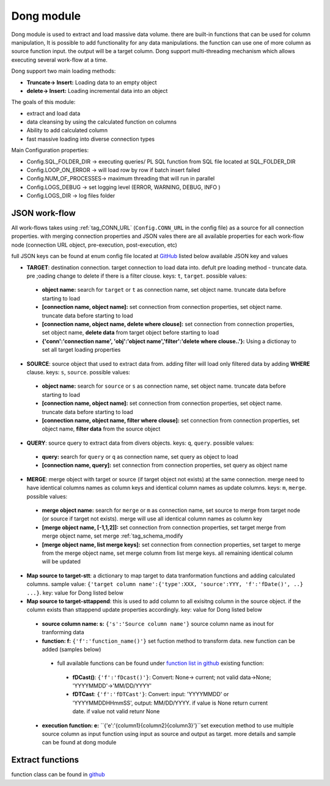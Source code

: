 .. _tag_dong:

Dong module
===========

Dong module is used to extract and load massive data volume. there are built-in functions
that can be used for column manipulation, It is possible to add functionality for any data manipulations.
the function can use one of more column as source function input. the output will be a target column.
Dong support multi-threading mechanism which allows executing several work-flow at a time.

Dong support two main loading methods:

- **Truncate-> Insert:** Loading data to an empty object
- **delete-> Insert:** Loading incremental data into an object


The goals of this module:

* extract and load data
* data cleansing by using the calculated function on columns
* Ability to add calculated column
* fast massive loading into diverse connection types

Main Configuration properties:

* Config.SQL_FOLDER_DIR -> executing queries/ PL SQL function from SQL file located at SQL_FOLDER_DIR
* Config.LOOP_ON_ERROR  -> will load row by row if batch insert failed
* Config.NUM_OF_PROCESSES-> maximum threading that will run in parallel
* Config.LOGS_DEBUG		-> set logging level (ERROR, WARNING, DEBUG, INFO )
* Config.LOGS_DIR		-> log files folder

JSON work-flow
##############

All work-flows takes using :ref:`tag_CONN_URL`  (``Config.CONN_URL`` in the config file) as a source for all connection properties.
with merging connection properties and JSON vales there are all available properties for each work-flow node (connection URL object, pre-execution, post-execution, etc)

full JSON keys can be found at enum config file located at `GitHub <https://github.com/biskilled/dingDong/blob/master/lib/dingDong/misc/enumsJson.py>`_
listed below available JSON key and values

- **TARGET**: destination connection. target connection to load data into. defult pre loading method - truncate data. pre ;oading change to delete if there is a filter clouse. keys: ``t``, ``target``. possible values:

 - **object name:** search for ``target`` or ``t`` as connection name, set object name. truncate data before starting to load
 - **[connection name, object name]:** set connection from connection properties, set object name. truncate data before starting to load
 - **[connection name, object name, delete where clouse]:** set connection from connection properties, set object name, **delete data** from target object before starting to load
 - **{'conn':'connection name', 'obj':'object name','filter':'delete where clouse..'}:** Using a dictionay to set all target loading properties

- **SOURCE**: source object that used to extract data from. adding filter will load only filtered data by adding **WHERE** clause. keys: ``s``, ``source``. possible values:

 - **object name:** search for ``source`` or ``s`` as connection name, set object name.  truncate data before starting to load
 - **[connection name, object name]:** set connection from connection properties, set object name.  truncate data before starting to load
 - **[connection name, object name, filter where clouse]:** set connection from connection properties, set object name, **filter data** from the source object

- **QUERY**: source query to extract data from divers objects.  keys: ``q``, ``query``. possible values:

 - **query:** search for ``query`` or ``q`` as connection name, set query as object to load
 - **[connection name, query]:** set connection from connection properties, set query as object name

- **MERGE**: merge object with target or source (if target object not exists) at the same connection. merge need to have identical columns names as column keys and identical column names as update columns. keys: ``m``, ``merge``. possible values:

 - **merge object name:** search for ``merge`` or ``m`` as connection name, set source to merge from target node (or source if target not exists). merge will use all identical column names as column key
 - **[merge object name, [-1,1,2]]:** set connection from connection properties, set target merge from merge object name, set merge :ref:`tag_schema_modify
 - **[merge object name, list merge keys]:** set connection from connection properties, set target to merge from the merge object name, set merge column from list merge keys. all remaining identical column will be updated

- **Map source to target-stt**: a dictionary to map target to data tranformation functions and adding calculated columns. sample value: ``{'target column name':{'type':XXX, 'source':YYY, 'f':'fDate()', ..} ...}``. key: value for Dong listed below
- **Map source to target-sttappend**: this is used to add column to all exisitng column in the source object. if the column exists than sttappend update properties accordingly.  key: value for Dong listed below

 - **source column name: s:** ``{'s':'Source column name'}`` source column name as inout for tranforming data
 - **function: f:** ``{'f':'function_name()'}`` set fuction method to transform data. new function can be added (samples below)
  - full available functions can be found under `function list in github <https://github.com/biskilled/dingDong/blob/master/lib/dingDong/conn/baseBatchFunction.py>`_  existing function:
   - **fDCast()**: ``{'f':'fDcast()'}``: Convert: None-> current; not valid data->None; 'YYYYMMDD'->'MM/DD/YYYY'
   - **fDTCast**: ``{'f':'fDTCast'}``: Convert:  input: 'YYYYMMDD' or 'YYYYMMDDHHmmSS',    output: MM/DD/YYYY. if value is None return current date. if value not valid retunr None


 - **execution function: e:** ``{'e':'{column1}{column2}{column3}'}``set execution method to use multiple source column as input function using input as source and output as target. more details and sample can be found at dong module


.. _tag_functions:

Extract functions
#################

function class can be found in `github <https://github.com/biskilled/dingDong/blob/master/lib/dingDong/conn/baseBatchFunction.py>`_



